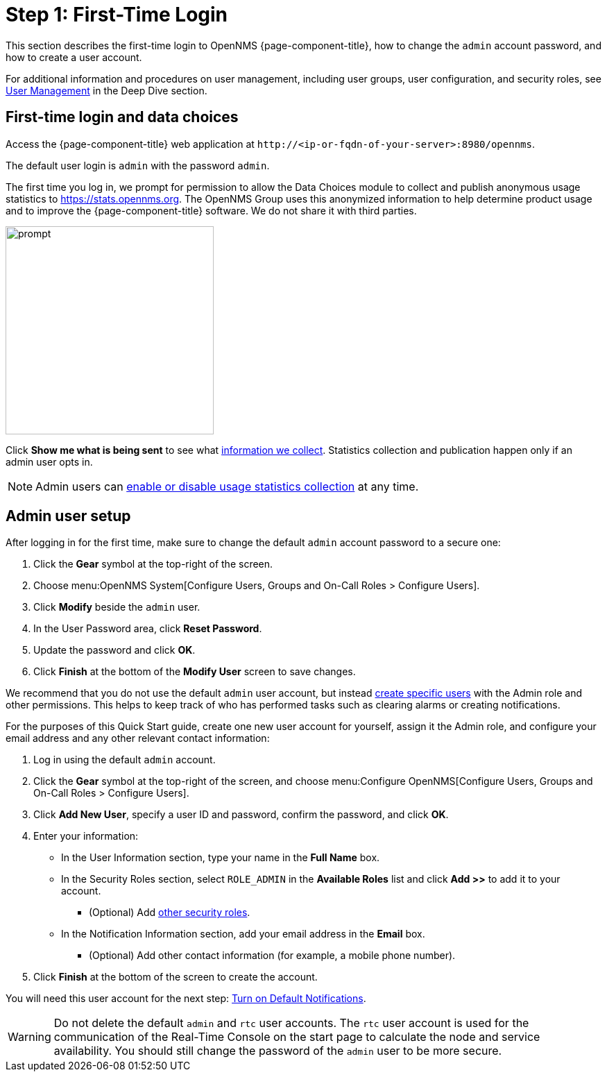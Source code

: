 
= Step 1: First-Time Login

This section describes the first-time login to OpenNMS {page-component-title}, how to change the `admin` account password, and how to create a user account.

For additional information and procedures on user management, including user groups, user configuration, and security roles, see xref:deep-dive/user-management/user-config.adoc[User Management] in the Deep Dive section.

[[ga-data-choices]]
== First-time login and data choices

Access the {page-component-title} web application at `\http://<ip-or-fqdn-of-your-server>:8980/opennms`.

The default user login is `admin` with the password `admin`.

The first time you log in, we prompt for permission to allow the Data Choices module to collect and publish anonymous usage statistics to https://stats.opennms.org.
The OpenNMS Group uses this anonymized information to help determine product usage and to improve the {page-component-title} software.
We do not share it with third parties.

image::users/data-sources.png[prompt,300]

Click *Show me what is being sent* to see what xref:deep-dive/admin/housekeeping/introduction.adoc#ga-data-collection[information we collect].
Statistics collection and publication happen only if an admin user opts in.

NOTE: Admin users can xref:deep-dive/admin/housekeeping/introduction.adoc#disable-data-collection[enable or disable usage statistics collection] at any time.

[[ga-admin-user-setup]]
== Admin user setup

After logging in for the first time, make sure to change the default `admin` account password to a secure one:

. Click the *Gear* symbol at the top-right of the screen.
. Choose menu:OpenNMS System[Configure Users, Groups and On-Call Roles > Configure Users].
. Click *Modify* beside the `admin` user.
. In the User Password area, click *Reset Password*.
. Update the password and click *OK*.
. Click *Finish* at the bottom of the *Modify User* screen to save changes.

We recommend that you do not use the default `admin` user account, but instead xref:deep-dive/user-management/user-config.adoc#ga-user-config[create specific users] with the Admin role and other permissions.
This helps to keep track of who has performed tasks such as clearing alarms or creating notifications.

For the purposes of this Quick Start guide, create one new user account for yourself, assign it the Admin role, and configure your email address and any other relevant contact information:

. Log in using the default `admin` account.
. Click the *Gear* symbol at the top-right of the screen, and choose menu:Configure OpenNMS[Configure Users, Groups and On-Call Roles > Configure Users].
. Click *Add New User*, specify a user ID and password, confirm the password, and click *OK*.
. Enter your information:
** In the User Information section, type your name in the *Full Name* box.
** In the Security Roles section, select `ROLE_ADMIN` in the *Available Roles* list and click *Add >>* to add it to your account.
*** (Optional) Add xref:operation:deep-dive/user-management/security-roles.adoc[other security roles].
** In the Notification Information section, add your email address in the *Email* box.
*** (Optional) Add other contact information (for example, a mobile phone number).
. Click *Finish* at the bottom of the screen to create the account.

You will need this user account for the next step: xref:operation:quick-start/notifications.adoc[Turn on Default Notifications].

WARNING: Do not delete the default `admin` and `rtc` user accounts.
The `rtc` user account is used for the communication of the Real-Time Console on the start page to calculate the node and service availability.
You should still change the password of the `admin` user to be more secure.
